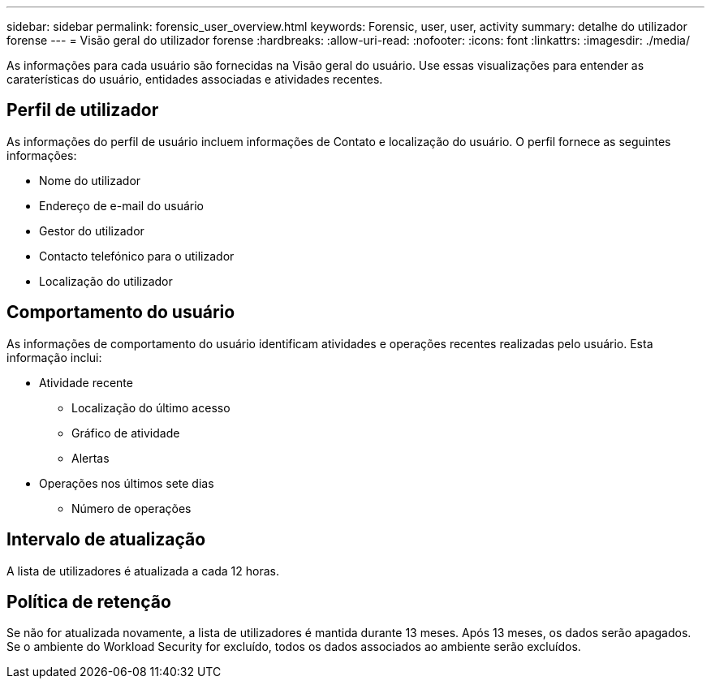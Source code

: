 ---
sidebar: sidebar 
permalink: forensic_user_overview.html 
keywords: Forensic, user, user, activity 
summary: detalhe do utilizador forense 
---
= Visão geral do utilizador forense
:hardbreaks:
:allow-uri-read: 
:nofooter: 
:icons: font
:linkattrs: 
:imagesdir: ./media/


[role="lead"]
As informações para cada usuário são fornecidas na Visão geral do usuário. Use essas visualizações para entender as caraterísticas do usuário, entidades associadas e atividades recentes.



== Perfil de utilizador

As informações do perfil de usuário incluem informações de Contato e localização do usuário. O perfil fornece as seguintes informações:

* Nome do utilizador
* Endereço de e-mail do usuário
* Gestor do utilizador
* Contacto telefónico para o utilizador
* Localização do utilizador




== Comportamento do usuário

As informações de comportamento do usuário identificam atividades e operações recentes realizadas pelo usuário. Esta informação inclui:

* Atividade recente
+
** Localização do último acesso
** Gráfico de atividade
** Alertas




* Operações nos últimos sete dias
+
** Número de operações






== Intervalo de atualização

A lista de utilizadores é atualizada a cada 12 horas.



== Política de retenção

Se não for atualizada novamente, a lista de utilizadores é mantida durante 13 meses. Após 13 meses, os dados serão apagados. Se o ambiente do Workload Security for excluído, todos os dados associados ao ambiente serão excluídos.
